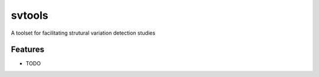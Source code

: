 =============================
svtools
=============================

.. image:: https://badge.fury.io/py/svtools.png
    :target: http://badge.fury.io/py/svtools

.. image:: https://travis-ci.org/zhangzhen/svtools.png?branch=master
    :target: https://travis-ci.org/zhangzhen/svtools

.. image:: https://pypip.in/d/svtools/badge.png
    :target: https://pypi.python.org/pypi/svtools


A toolset for facilitating strutural variation detection studies


Features
--------

* TODO

